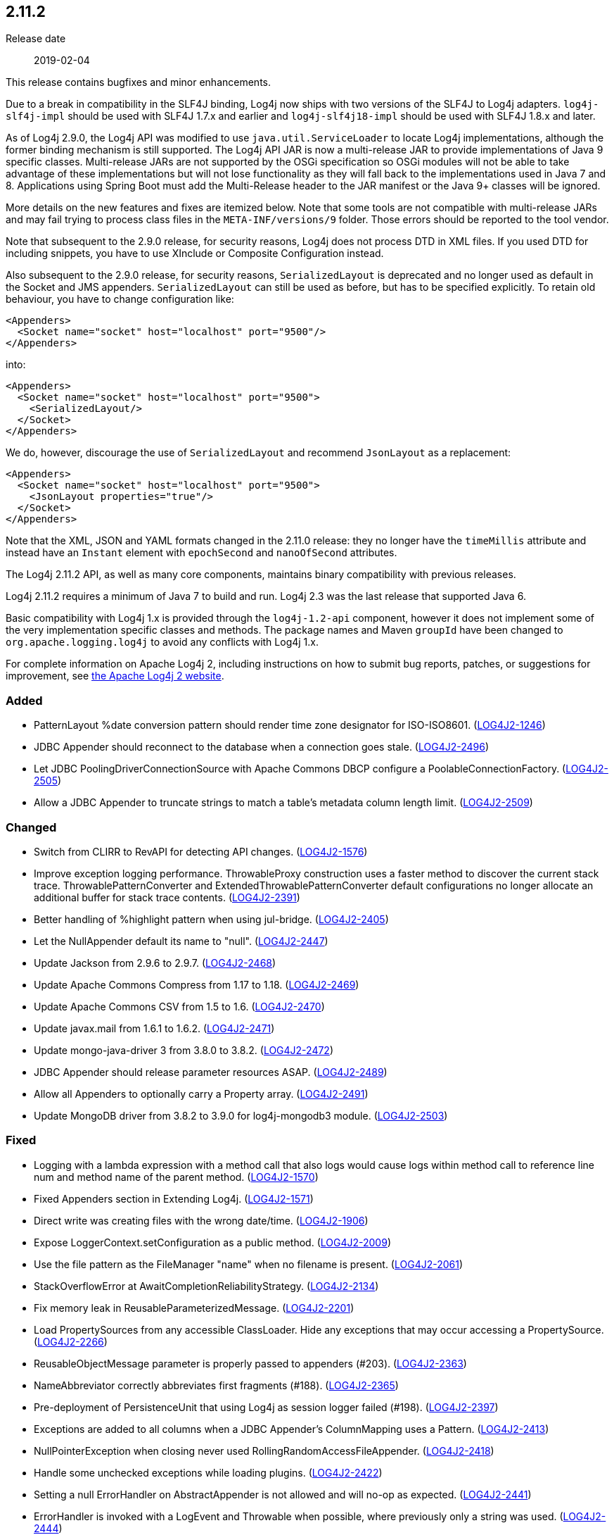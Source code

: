 ////
    Licensed to the Apache Software Foundation (ASF) under one or more
    contributor license agreements.  See the NOTICE file distributed with
    this work for additional information regarding copyright ownership.
    The ASF licenses this file to You under the Apache License, Version 2.0
    (the "License"); you may not use this file except in compliance with
    the License.  You may obtain a copy of the License at

         https://www.apache.org/licenses/LICENSE-2.0

    Unless required by applicable law or agreed to in writing, software
    distributed under the License is distributed on an "AS IS" BASIS,
    WITHOUT WARRANTIES OR CONDITIONS OF ANY KIND, either express or implied.
    See the License for the specific language governing permissions and
    limitations under the License.
////

////
    ██     ██  █████  ██████  ███    ██ ██ ███    ██  ██████  ██
    ██     ██ ██   ██ ██   ██ ████   ██ ██ ████   ██ ██       ██
    ██  █  ██ ███████ ██████  ██ ██  ██ ██ ██ ██  ██ ██   ███ ██
    ██ ███ ██ ██   ██ ██   ██ ██  ██ ██ ██ ██  ██ ██ ██    ██
     ███ ███  ██   ██ ██   ██ ██   ████ ██ ██   ████  ██████  ██

    IF THIS FILE DOESN'T HAVE A `.ftl` SUFFIX, IT IS AUTO-GENERATED, DO NOT EDIT IT!

    Version-specific release notes (`7.8.0.adoc`, etc.) are generated from `src/changelog/*/.release-notes.adoc.ftl`.
    Auto-generation happens during `generate-sources` phase of Maven.
    Hence, you must always

    1. Find and edit the associated `.release-notes.adoc.ftl`
    2. Run `./mvnw generate-sources`
    3. Commit both `.release-notes.adoc.ftl` and the generated `7.8.0.adoc`
////

[#release-notes-2-11-2]
== 2.11.2

Release date:: 2019-02-04

This release contains bugfixes and minor enhancements.

Due to a break in compatibility in the SLF4J binding, Log4j now ships with two versions of the SLF4J to Log4j adapters.
`log4j-slf4j-impl` should be used with SLF4J 1.7.x and earlier and `log4j-slf4j18-impl` should be used with SLF4J 1.8.x and later.

As of Log4j 2.9.0, the Log4j API was modified to use `java.util.ServiceLoader` to locate Log4j implementations, although the former binding mechanism is still supported.
The Log4j API JAR is now a multi-release JAR to provide implementations of Java 9 specific classes.
Multi-release JARs are not supported by the OSGi specification so OSGi modules will not be able to take advantage of these implementations but will not lose functionality as they will fall back to the implementations used in Java 7 and 8.
Applications using Spring Boot must add the Multi-Release header to the JAR manifest or the Java 9+ classes will be ignored.

More details on the new features and fixes are itemized below.
Note that some tools are not compatible with multi-release JARs and may fail trying to process class files in the `META-INF/versions/9` folder.
Those errors should be reported to the tool vendor.

Note that subsequent to the 2.9.0 release, for security reasons, Log4j does not process DTD in XML files.
If you used DTD for including snippets, you have to use XInclude or Composite Configuration instead.

Also subsequent to the 2.9.0 release, for security reasons, `SerializedLayout` is deprecated and no longer used as default in the Socket and JMS appenders.
`SerializedLayout` can still be used as before, but has to be specified explicitly.
To retain old behaviour, you have to change configuration like:

[source,xml]
----
<Appenders>
  <Socket name="socket" host="localhost" port="9500"/>
</Appenders>
----

into:

[source,xml]
----
<Appenders>
  <Socket name="socket" host="localhost" port="9500">
    <SerializedLayout/>
  </Socket>
</Appenders>
----

We do, however, discourage the use of `SerializedLayout` and recommend `JsonLayout` as a replacement:

[source,xml]
----
<Appenders>
  <Socket name="socket" host="localhost" port="9500">
    <JsonLayout properties="true"/>
  </Socket>
</Appenders>
----

Note that the XML, JSON and YAML formats changed in the 2.11.0 release: they no longer have the `timeMillis` attribute and instead have an `Instant` element with `epochSecond` and `nanoOfSecond` attributes.

The Log4j 2.11.2 API, as well as many core components, maintains binary compatibility with previous releases.

Log4j 2.11.2 requires a minimum of Java 7 to build and run.
Log4j 2.3 was the last release that supported Java 6.

Basic compatibility with Log4j 1.x is provided through the `log4j-1.2-api` component, however it does
not implement some of the very implementation specific classes and methods.
The package names and Maven `groupId` have been changed to `org.apache.logging.log4j` to avoid any conflicts with Log4j 1.x.

For complete information on Apache Log4j 2, including instructions on how to submit bug reports, patches, or suggestions for improvement, see http://logging.apache.org/log4j/2.x/[the Apache Log4j 2 website].


[#release-notes-2-11-2-Added]
=== Added

* PatternLayout %date conversion pattern should render time zone designator for ISO-ISO8601. (https://issues.apache.org/jira/browse/LOG4J2-1246[LOG4J2-1246])
* JDBC Appender should reconnect to the database when a connection goes stale. (https://issues.apache.org/jira/browse/LOG4J2-2496[LOG4J2-2496])
* Let JDBC PoolingDriverConnectionSource with Apache Commons DBCP configure a PoolableConnectionFactory. (https://issues.apache.org/jira/browse/LOG4J2-2505[LOG4J2-2505])
* Allow a JDBC Appender to truncate strings to match a table's metadata column length limit. (https://issues.apache.org/jira/browse/LOG4J2-2509[LOG4J2-2509])

[#release-notes-2-11-2-Changed]
=== Changed

* Switch from CLIRR to RevAPI for detecting API changes. (https://issues.apache.org/jira/browse/LOG4J2-1576[LOG4J2-1576])
* Improve exception logging performance. ThrowableProxy construction uses a faster method to discover the current stack trace. ThrowablePatternConverter and ExtendedThrowablePatternConverter default configurations no longer allocate an additional buffer for stack trace contents. (https://issues.apache.org/jira/browse/LOG4J2-2391[LOG4J2-2391])
* Better handling of %highlight pattern when using jul-bridge. (https://issues.apache.org/jira/browse/LOG4J2-2405[LOG4J2-2405])
* Let the NullAppender default its name to "null". (https://issues.apache.org/jira/browse/LOG4J2-2447[LOG4J2-2447])
* Update Jackson from 2.9.6 to 2.9.7. (https://issues.apache.org/jira/browse/LOG4J2-2468[LOG4J2-2468])
* Update Apache Commons Compress from 1.17 to 1.18. (https://issues.apache.org/jira/browse/LOG4J2-2469[LOG4J2-2469])
* Update Apache Commons CSV from 1.5 to 1.6. (https://issues.apache.org/jira/browse/LOG4J2-2470[LOG4J2-2470])
* Update javax.mail from 1.6.1 to 1.6.2. (https://issues.apache.org/jira/browse/LOG4J2-2471[LOG4J2-2471])
* Update mongo-java-driver 3 from 3.8.0 to 3.8.2. (https://issues.apache.org/jira/browse/LOG4J2-2472[LOG4J2-2472])
* JDBC Appender should release parameter resources ASAP. (https://issues.apache.org/jira/browse/LOG4J2-2489[LOG4J2-2489])
* Allow all Appenders to optionally carry a Property array. (https://issues.apache.org/jira/browse/LOG4J2-2491[LOG4J2-2491])
* Update MongoDB driver from 3.8.2 to 3.9.0 for log4j-mongodb3 module. (https://issues.apache.org/jira/browse/LOG4J2-2503[LOG4J2-2503])

[#release-notes-2-11-2-Fixed]
=== Fixed

* Logging with a lambda expression with a method call that also logs would cause logs within method call to reference line num and method name of the parent method. (https://issues.apache.org/jira/browse/LOG4J2-1570[LOG4J2-1570])
* Fixed Appenders section in Extending Log4j. (https://issues.apache.org/jira/browse/LOG4J2-1571[LOG4J2-1571])
* Direct write was creating files with the wrong date/time. (https://issues.apache.org/jira/browse/LOG4J2-1906[LOG4J2-1906])
* Expose LoggerContext.setConfiguration as a public method. (https://issues.apache.org/jira/browse/LOG4J2-2009[LOG4J2-2009])
* Use the file pattern as the FileManager "name" when no filename is present. (https://issues.apache.org/jira/browse/LOG4J2-2061[LOG4J2-2061])
* StackOverflowError at AwaitCompletionReliabilityStrategy. (https://issues.apache.org/jira/browse/LOG4J2-2134[LOG4J2-2134])
* Fix memory leak in ReusableParameterizedMessage. (https://issues.apache.org/jira/browse/LOG4J2-2201[LOG4J2-2201])
* Load PropertySources from any accessible ClassLoader. Hide any exceptions that may occur accessing a PropertySource. (https://issues.apache.org/jira/browse/LOG4J2-2266[LOG4J2-2266])
* ReusableObjectMessage parameter is properly passed to appenders (#203). (https://issues.apache.org/jira/browse/LOG4J2-2363[LOG4J2-2363])
* NameAbbreviator correctly abbreviates first fragments (#188). (https://issues.apache.org/jira/browse/LOG4J2-2365[LOG4J2-2365])
* Pre-deployment of PersistenceUnit that using Log4j as session logger failed (#198). (https://issues.apache.org/jira/browse/LOG4J2-2397[LOG4J2-2397])
* Exceptions are added to all columns when a JDBC Appender's ColumnMapping uses a Pattern. (https://issues.apache.org/jira/browse/LOG4J2-2413[LOG4J2-2413])
* NullPointerException when closing never used RollingRandomAccessFileAppender. (https://issues.apache.org/jira/browse/LOG4J2-2418[LOG4J2-2418])
* Handle some unchecked exceptions while loading plugins. (https://issues.apache.org/jira/browse/LOG4J2-2422[LOG4J2-2422])
* Setting a null ErrorHandler on AbstractAppender is not allowed and will no-op as expected. (https://issues.apache.org/jira/browse/LOG4J2-2441[LOG4J2-2441])
* ErrorHandler is invoked with a LogEvent and Throwable when possible, where previously only a string was used. (https://issues.apache.org/jira/browse/LOG4J2-2444[LOG4J2-2444])
* Add Log4j-slf4j18-impl dependency to BOM POM. (https://issues.apache.org/jira/browse/LOG4J2-2453[LOG4J2-2453])
* RollingRandomAccessFileManager ignores new file patterns from programmatic reconfiguration. (https://issues.apache.org/jira/browse/LOG4J2-2457[LOG4J2-2457])
* ColumnMapping literal not working. (https://issues.apache.org/jira/browse/LOG4J2-2466[LOG4J2-2466])
* org.apache.log4j.SimpleLayout and ConsoleAppender missing in log4j-1.2-api. (https://issues.apache.org/jira/browse/LOG4J2-2476[LOG4J2-2476])
* AbstractStringLayoutStringEncodingBenchmark returns the computed variables on each benchmark to avoid DCE. (https://issues.apache.org/jira/browse/LOG4J2-2478[LOG4J2-2478])
* Avoid NullPointerExceptions in org.apache.logging.log4j.core.config.AbstractConfiguration for null arguments. (https://issues.apache.org/jira/browse/LOG4J2-2481[LOG4J2-2481])
* BasicContextSelector cannot be used in a OSGI application. (https://issues.apache.org/jira/browse/LOG4J2-2482[LOG4J2-2482])
* SizeBasedTriggeringPolicy was not honored when using the DirectWriteRolloverStrategy if the machine restarts. (https://issues.apache.org/jira/browse/LOG4J2-2485[LOG4J2-2485])
* JmsAppender reconnectIntervalMillis cannot be set from a configuration file. (https://issues.apache.org/jira/browse/LOG4J2-2497[LOG4J2-2497])
* JMS Appender may throw a NullPointerException when JMS is not up while the Appender is starting. (https://issues.apache.org/jira/browse/LOG4J2-2499[LOG4J2-2499])
* Document that Properties element must be the first configuration element. (https://issues.apache.org/jira/browse/LOG4J2-2500[LOG4J2-2500])
* JDBC Appender fails when using both parameter, source, and literal ColumnMapping elements. (https://issues.apache.org/jira/browse/LOG4J2-2508[LOG4J2-2508])
* Make Strings.toRootUpperCase a static method so it can be accessed. (https://issues.apache.org/jira/browse/LOG4J2-2514[LOG4J2-2514])
* Configuration documentation referenced incorrect method name. (https://issues.apache.org/jira/browse/LOG4J2-2515[LOG4J2-2515])
* Fix regression using MapMessageLookup.lookup with MapMessages that do not implement StringMapMessage. (https://issues.apache.org/jira/browse/LOG4J2-2522[LOG4J2-2522])
* Prevent ConcurrentModificationException while iterating over ListAppender events. (https://issues.apache.org/jira/browse/LOG4J2-2527[LOG4J2-2527])
* Generalize checks using MapMessage implementations with do not extend StringMapMessage. Introduce new JAVA_UNQUOTED MapMessage format type based on the JAVA formatting, but without quoted values. (https://issues.apache.org/jira/browse/LOG4J2-2530[LOG4J2-2530])
* Fix a regression introduced by LOG4J2-2301 in 2.11.1 allowing allocation to occur in AsyncLoggerConfig. (https://issues.apache.org/jira/browse/LOG4J2-2533[LOG4J2-2533])
* CronTriggeringPolicy was not rolling properly, especially when used with the SizeBasedTriggeringPolicy. (https://issues.apache.org/jira/browse/LOG4J2-2542[LOG4J2-2542])
* Add Log4j-to-SLF4J to BOM pom.xml. (https://issues.apache.org/jira/browse/LOG4J2-2543[LOG4J2-2543])
